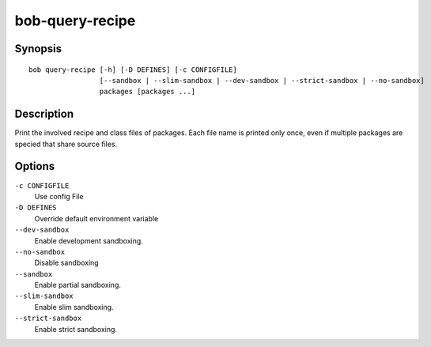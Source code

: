 .. _manpage-bob-query-recipe:

bob-query-recipe
================

.. only:: not man

   Name
   ----

   bob-query-recipe - Query package sources

Synopsis
--------

::

    bob query-recipe [-h] [-D DEFINES] [-c CONFIGFILE]
                     [--sandbox | --slim-sandbox | --dev-sandbox | --strict-sandbox | --no-sandbox]
                     packages [packages ...]

Description
-----------

Print the involved recipe and class files of packages. Each file name is
printed only once, even if multiple packages are specied that share source
files.

Options
-------

``-c CONFIGFILE``
    Use config File

``-D DEFINES``
    Override default environment variable

``--dev-sandbox``
    Enable development sandboxing.

``--no-sandbox``
    Disable sandboxing

``--sandbox``
    Enable partial sandboxing.

``--slim-sandbox``
    Enable slim sandboxing.

``--strict-sandbox``
    Enable strict sandboxing.
